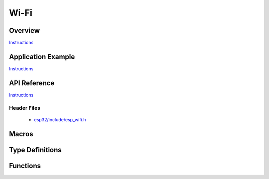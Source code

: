 Wi-Fi
=====

Overview
--------

`Instructions`_

Application Example
-------------------

`Instructions`_

API Reference
-------------

`Instructions`_

.. _Instructions: template.html

Header Files
^^^^^^^^^^^^

  * `esp32/include/esp_wifi.h <https://github.com/espressif/esp-idf/blob/master/components/esp32/include/esp_wifi.h>`_

Macros
------

.. doxygendefine:: WIFI_INIT_CONFIG_DEFAULT


Type Definitions
----------------

.. doxygentypedef:: wifi_promiscuous_cb_t
.. doxygentypedef:: esp_vendor_ie_cb_t

Functions
---------

.. doxygenfunction:: esp_wifi_init
.. doxygenfunction:: esp_wifi_deinit
.. doxygenfunction:: esp_wifi_set_mode
.. doxygenfunction:: esp_wifi_get_mode
.. doxygenfunction:: esp_wifi_start
.. doxygenfunction:: esp_wifi_stop
.. doxygenfunction:: esp_wifi_connect
.. doxygenfunction:: esp_wifi_disconnect
.. doxygenfunction:: esp_wifi_clear_fast_connect
.. doxygenfunction:: esp_wifi_deauth_sta
.. doxygenfunction:: esp_wifi_scan_start
.. doxygenfunction:: esp_wifi_scan_stop
.. doxygenfunction:: esp_wifi_scan_get_ap_num
.. doxygenfunction:: esp_wifi_scan_get_ap_records
.. doxygenfunction:: esp_wifi_sta_get_ap_info
.. doxygenfunction:: esp_wifi_set_ps
.. doxygenfunction:: esp_wifi_get_ps
.. doxygenfunction:: esp_wifi_set_protocol
.. doxygenfunction:: esp_wifi_get_protocol
.. doxygenfunction:: esp_wifi_set_bandwidth
.. doxygenfunction:: esp_wifi_get_bandwidth
.. doxygenfunction:: esp_wifi_set_channel
.. doxygenfunction:: esp_wifi_get_channel
.. doxygenfunction:: esp_wifi_set_country
.. doxygenfunction:: esp_wifi_get_country
.. doxygenfunction:: esp_wifi_set_mac
.. doxygenfunction:: esp_wifi_get_mac
.. doxygenfunction:: esp_wifi_set_promiscuous_rx_cb
.. doxygenfunction:: esp_wifi_set_promiscuous
.. doxygenfunction:: esp_wifi_get_promiscuous
.. doxygenfunction:: esp_wifi_set_config
.. doxygenfunction:: esp_wifi_get_config
.. doxygenfunction:: esp_wifi_ap_get_sta_list
.. doxygenfunction:: esp_wifi_set_storage
.. doxygenfunction:: esp_wifi_set_auto_connect
.. doxygenfunction:: esp_wifi_get_auto_connect
.. doxygenfunction:: esp_wifi_set_vendor_ie
.. doxygenfunction:: esp_wifi_set_vendor_ie_cb



